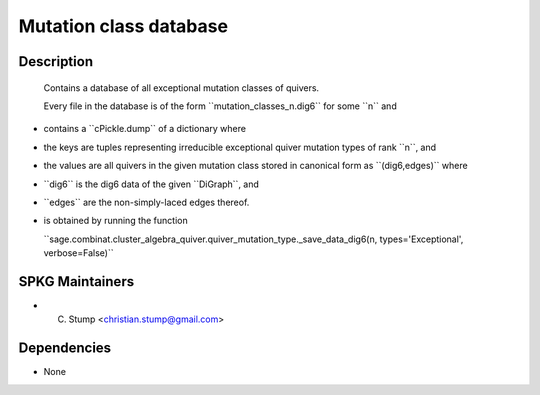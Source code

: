 
Mutation class database
=======================

Description
-----------

   Contains a database of all exceptional mutation classes of quivers.

   Every file in the database is of the form
   \``mutation_classes_n.dig6`\` for some \``n`\` and

-  contains a \``cPickle.dump`\` of a dictionary where
-  the keys are tuples representing irreducible exceptional quiver
   mutation types of rank \``n``, and
-  the values are all quivers in the given mutation class stored in
   canonical form as \``(dig6,edges)`\` where
-  \``dig6`\` is the dig6 data of the given \``DiGraph``, and
-  \``edges`\` are the non-simply-laced edges thereof.
-  is obtained by running the function

   \``sage.combinat.cluster_algebra_quiver.quiver_mutation_type._save_data_dig6(n,
   types='Exceptional', verbose=False)`\`


SPKG Maintainers
----------------

-  C. Stump <christian.stump@gmail.com>

Dependencies
------------

-  None
